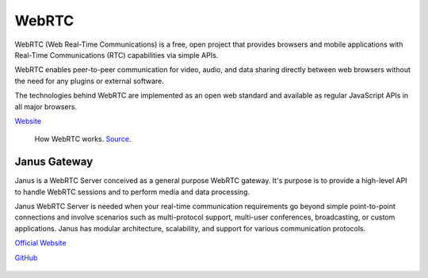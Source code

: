 ======
WebRTC
======
WebRTC (Web Real-Time Communications) is a free, open project that provides browsers and mobile applications with Real-Time Communications (RTC) capabilities 
via simple APIs.

WebRTC enables peer-to-peer communication for video, audio, and data sharing directly between web browsers without the need 
for any plugins or external software.

The technologies behind WebRTC are implemented as an open web standard and available as regular JavaScript APIs in all major browsers.

`Website <https://webrtc.org/>`_

.. figure:: images/webrtc.png
   :width: 450px
   :alt: How WebRTC works
   
   How WebRTC works. `Source <https://www.techtarget.com/searchunifiedcommunications/definition/WebRTC-Web-Real-Time-Communications>`_.


Janus Gateway
=============
Janus is a WebRTC Server conceived as a general purpose WebRTC gateway.
It's purpose is to provide a high-level API to handle WebRTC sessions and to perform media and data processing.

Janus WebRTC Server is needed when your real-time communication requirements go beyond simple point-to-point connections and 
involve scenarios such as multi-protocol support, multi-user conferences, broadcasting, or custom applications. 
Janus has modular architecture, scalability, and support for various communication protocols.

`Official Website <https://janus.conf.meetecho.com/>`_

`GitHub <https://github.com/meetecho/janus-gateway>`_

.. figure:: images/janus_architecture_video_room.png
   :width: 450px
   :alt: Janus WebRTC Server Architecture
   
   Janus WebRTC Server Architecture. `Source <https://webrtc.ventures/2020/12/janus-webrtc-media-server-video-conference-app/>`_.